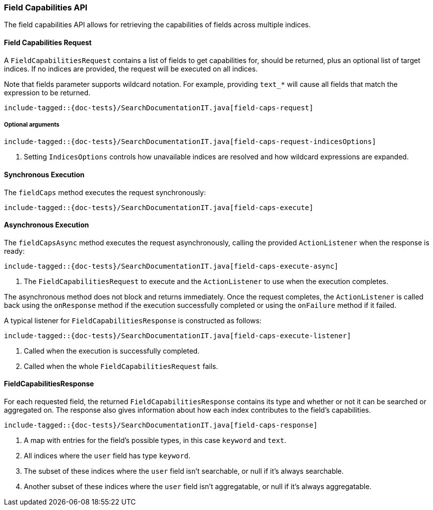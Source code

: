 [[java-rest-high-field-caps]]
=== Field Capabilities API

The field capabilities API allows for retrieving the capabilities of fields across multiple indices.

[[java-rest-high-field-caps-request]]
==== Field Capabilities Request

A `FieldCapabilitiesRequest` contains a list of fields to get capabilities for,
should be returned, plus an optional list of target indices. If no indices
are provided, the request will be executed on all indices.

Note that fields parameter supports wildcard notation. For example, providing `text_*`
will cause all fields that match the expression to be returned.

["source","java",subs="attributes,callouts,macros"]
--------------------------------------------------
include-tagged::{doc-tests}/SearchDocumentationIT.java[field-caps-request]
--------------------------------------------------

[[java-rest-high-field-caps-request-optional]]
===== Optional arguments

["source","java",subs="attributes,callouts,macros"]
--------------------------------------------------
include-tagged::{doc-tests}/SearchDocumentationIT.java[field-caps-request-indicesOptions]
--------------------------------------------------
<1> Setting `IndicesOptions` controls how unavailable indices are resolved and
how wildcard expressions are expanded.

[[java-rest-high-field-caps-sync]]
==== Synchronous Execution

The `fieldCaps` method executes the request synchronously:

["source","java",subs="attributes,callouts,macros"]
--------------------------------------------------
include-tagged::{doc-tests}/SearchDocumentationIT.java[field-caps-execute]
--------------------------------------------------

[[java-rest-high-field-caps-async]]
==== Asynchronous Execution

The `fieldCapsAsync` method executes the request asynchronously,
calling the provided `ActionListener` when the response is ready:

["source","java",subs="attributes,callouts,macros"]
--------------------------------------------------
include-tagged::{doc-tests}/SearchDocumentationIT.java[field-caps-execute-async]
--------------------------------------------------
<1> The `FieldCapabilitiesRequest` to execute and the `ActionListener` to use when
the execution completes.

The asynchronous method does not block and returns immediately. Once the request
completes, the `ActionListener` is called back using the `onResponse` method
if the execution successfully completed or using the `onFailure` method if
it failed.

A typical listener for `FieldCapabilitiesResponse` is constructed as follows:

["source","java",subs="attributes,callouts,macros"]
--------------------------------------------------
include-tagged::{doc-tests}/SearchDocumentationIT.java[field-caps-execute-listener]
--------------------------------------------------
<1> Called when the execution is successfully completed.
<2> Called when the whole `FieldCapabilitiesRequest` fails.

[[java-rest-high-field-caps-response]]
==== FieldCapabilitiesResponse

For each requested field, the returned `FieldCapabilitiesResponse` contains its type
and whether or not it can be searched or aggregated on. The response also gives
information about how each index contributes to the field's capabilities.

["source","java",subs="attributes,callouts,macros"]
--------------------------------------------------
include-tagged::{doc-tests}/SearchDocumentationIT.java[field-caps-response]
--------------------------------------------------
<1> A map with entries for the field's possible types, in this case `keyword` and `text`.
<2> All indices where the `user` field has type `keyword`.
<3> The subset of these indices where the `user` field isn't searchable, or null if it's always searchable.
<4> Another subset of these indices where the `user` field isn't aggregatable, or null if it's always aggregatable.